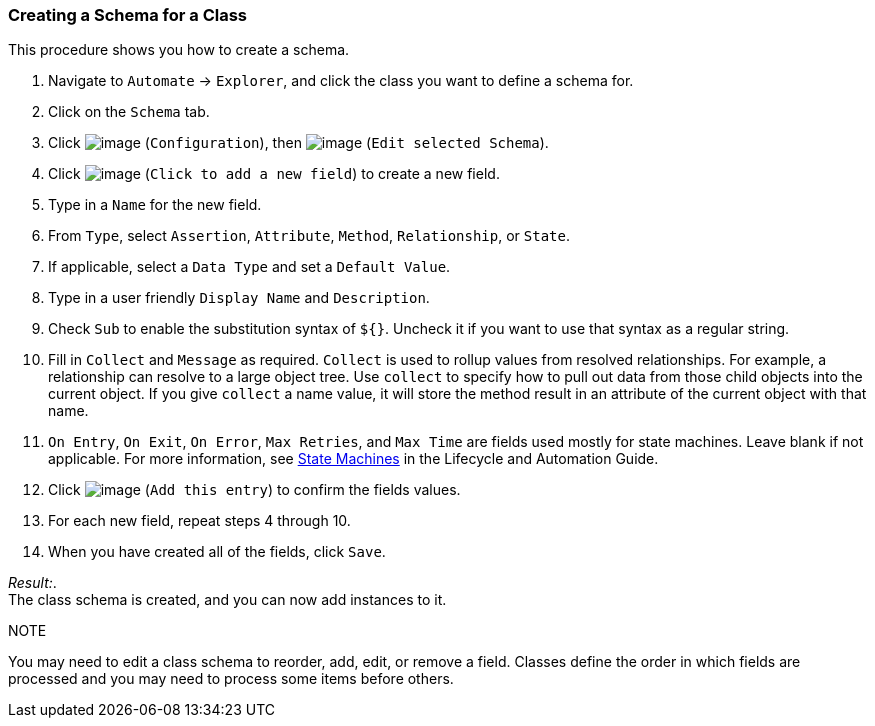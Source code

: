 === Creating a Schema for a Class

This procedure shows you how to create a schema.

. Navigate to `Automate` -> `Explorer`, and click the class you want to define a schema for.

. Click on the `Schema` tab.

. Click image:../images/1847.png[image] (`Configuration`), then
image:../images/1851.png[image] (`Edit selected Schema`).

. Click image:../images/2366.png[image] (`Click to add a new field`) to create a new field.

. Type in a `Name` for the new field.

. From `Type`, select `Assertion`, `Attribute`, `Method`, `Relationship`, or `State`.

. If applicable, select a `Data Type` and set a `Default Value`.

. Type in a user friendly `Display Name` and `Description`.

. Check `Sub` to enable the substitution syntax of `${}`. Uncheck it if you
want to use that syntax as a regular string.

. Fill in `Collect` and `Message` as required. `Collect` is used to rollup
values from resolved relationships. For example, a relationship can
resolve to a large object tree. Use `collect` to specify how to pull out
data from those child objects into the current object. If you give
`collect` a name value, it will store the method result in an attribute of
the current object with that name.

. `On Entry`, `On Exit`, `On Error`, `Max Retries`, and `Max Time` are fields used mostly for state machines. Leave blank if not applicable. For more information, see
https://access.redhat.com/documentation/en-US/Red_Hat_CloudForms/3.2/html/Lifecycle_and_Automation_Guide/sect-State_Machines.html[State
Machines] in the Lifecycle and Automation Guide.

. Click image:../images/1863.png[image] (`Add this entry`) to confirm the
fields values.

. For each new field, repeat steps 4 through 10.

. When you have created all of the fields, click `Save`.

_Result:_. +
The class schema is created, and you can now add instances to it.

.NOTE

You may need to edit a class schema to reorder, add, edit, or remove a
field. Classes define the order in which fields are processed and you
may need to process some items before others.
